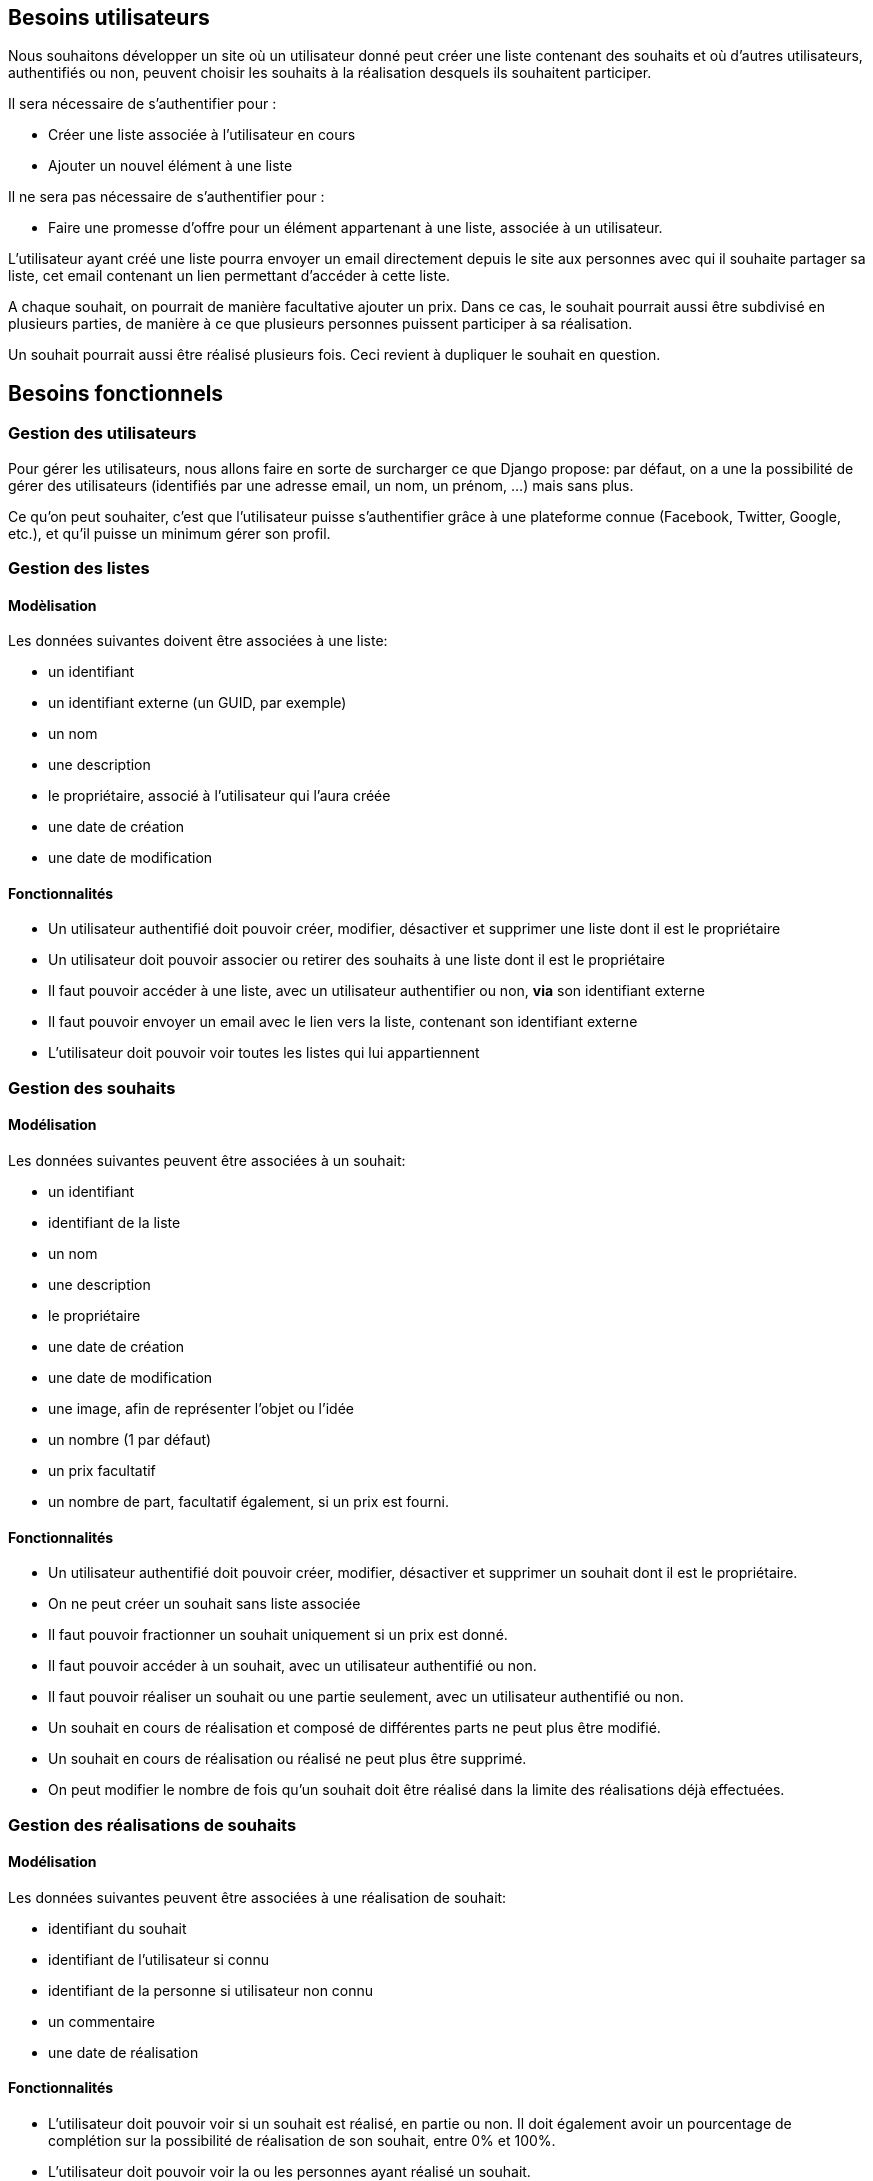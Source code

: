 == Besoins utilisateurs

Nous souhaitons développer un site où un utilisateur donné peut créer une liste contenant des souhaits et où d'autres utilisateurs, authentifiés ou non, peuvent choisir les souhaits à la réalisation desquels ils souhaitent participer.

Il sera nécessaire de s'authentifier pour : 

* Créer une liste associée à l'utilisateur en cours
* Ajouter un nouvel élément à une liste
 
Il ne sera pas nécessaire de s'authentifier pour :

* Faire une promesse d'offre pour un élément appartenant à une liste, associée à un utilisateur.

L'utilisateur ayant créé une liste pourra envoyer un email directement depuis le site aux personnes avec qui il souhaite partager sa liste, cet email contenant un lien permettant d'accéder à cette liste.

A chaque souhait, on pourrait de manière facultative ajouter un prix. Dans ce cas, le souhait pourrait aussi être subdivisé en plusieurs parties, de manière à ce que plusieurs personnes puissent participer à sa réalisation.

Un souhait pourrait aussi être réalisé plusieurs fois. Ceci revient à dupliquer le souhait en question.

== Besoins fonctionnels

=== Gestion des utilisateurs

Pour gérer les utilisateurs, nous allons faire en sorte de surcharger ce que Django propose: par défaut, on a une la possibilité de gérer des utilisateurs (identifiés par une adresse email, un nom, un prénom, ...) mais sans plus.

Ce qu'on peut souhaiter, c'est que l'utilisateur puisse s'authentifier grâce à une plateforme connue (Facebook, Twitter, Google, etc.), et qu'il puisse un minimum gérer son profil.

=== Gestion des listes

==== Modèlisation

Les données suivantes doivent être associées à une liste:

* un identifiant
* un identifiant externe (un GUID, par exemple)
* un nom
* une description
* le propriétaire, associé à l'utilisateur qui l'aura créée
* une date de création
* une date de modification

==== Fonctionnalités

* Un utilisateur authentifié doit pouvoir créer, modifier, désactiver et supprimer une liste dont il est le propriétaire
* Un utilisateur doit pouvoir associer ou retirer des souhaits à une liste dont il est le propriétaire
* Il faut pouvoir accéder à une liste, avec un utilisateur authentifier ou non, *via* son identifiant externe
* Il faut pouvoir envoyer un email avec le lien vers la liste, contenant son identifiant externe
* L'utilisateur doit pouvoir voir toutes les listes qui lui appartiennent

=== Gestion des souhaits

==== Modélisation

Les données suivantes peuvent être associées à un souhait:

* un identifiant
* identifiant de la liste
* un nom
* une description
* le propriétaire
* une date de création
* une date de modification
* une image, afin de représenter l'objet ou l'idée
* un nombre (1 par défaut)
* un prix facultatif
* un nombre de part, facultatif également, si un prix est fourni.

==== Fonctionnalités

* Un utilisateur authentifié doit pouvoir créer, modifier, désactiver et supprimer un souhait dont il est le propriétaire.
* On ne peut créer un souhait sans liste associée
* Il faut pouvoir fractionner un souhait uniquement si un prix est donné.
* Il faut pouvoir accéder à un souhait, avec un utilisateur authentifié ou non.
* Il faut pouvoir réaliser un souhait ou une partie seulement, avec un utilisateur authentifié ou non.
* Un souhait en cours de réalisation et composé de différentes parts ne peut plus être modifié.
* Un souhait en cours de réalisation ou réalisé ne peut plus être supprimé.
* On peut modifier le nombre de fois qu'un souhait doit être réalisé dans la limite des réalisations déjà effectuées.
 
=== Gestion des réalisations de souhaits
 
==== Modélisation

Les données suivantes peuvent être associées à une réalisation de souhait:

* identifiant du souhait
* identifiant de l'utilisateur si connu
* identifiant de la personne si utilisateur non connu
* un commentaire
* une date de réalisation

==== Fonctionnalités

* L'utilisateur doit pouvoir voir si un souhait est réalisé, en partie ou non. Il doit également avoir un pourcentage de complétion sur la possibilité de réalisation de son souhait, entre 0% et 100%.
* L'utilisateur doit pouvoir voir la ou les personnes ayant réalisé un souhait.
* Il y a autant de réalisation que de parts de souhait réalisées ou de nombre de fois que le souhait est réalisé.
 
=== Gestion des personnes réalisants les souhaits et qui ne sont pas connues
 
==== Modélisation

Les données suivantes peuvent être associées à une personne réalisant un souhait:

* un identifiant
* un nom
* une adresse email facultative

==== Fonctionnalités
